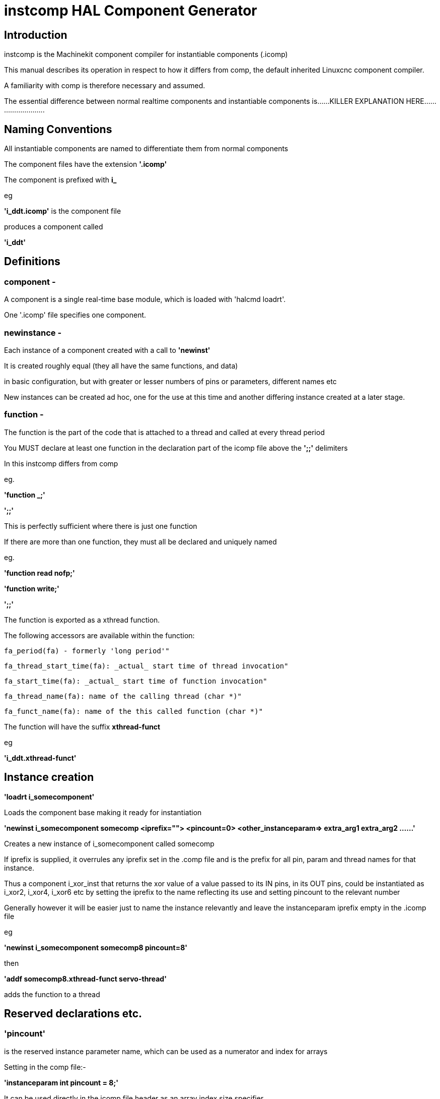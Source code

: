 = instcomp HAL Component Generator

[[cha:instcomp-hal-component-generator]] (((instcomp HAL Component Generator)))

== Introduction

instcomp is the Machinekit component compiler for instantiable components (.icomp)

This manual describes its operation in respect to how it differs from comp, 
the default inherited Linuxcnc component compiler.

A familiarity with comp is therefore necessary and assumed.

The essential difference between normal realtime components and instantiable components
is......KILLER EXPLANATION HERE..........................

== Naming Conventions

All instantiable components are named to differentiate them from normal components

The component files have the extension *'.icomp'*

The component is prefixed with *i_*

eg

*'i_ddt.icomp'*  is the component file

produces a component called

*'i_ddt'*

== Definitions

=== component - 
A component is a single real-time base module, which is loaded with 'halcmd loadrt'. 

One '.icomp' file specifies one component.

=== newinstance - 
Each instance of a component created with a call to *'newinst'*

It is created roughly equal (they all have the same functions, and data) 

in basic configuration, but with greater or lesser numbers of pins or parameters, different names etc
    
New instances can be created ad hoc, one for the use at this time and another differing instance created at a later stage.

=== function -
The function is the part of the code that is attached to a thread and called at every thread period
    
You MUST declare at least one function in the declaration part of the icomp file above the *';;'* delimiters

In this instcomp differs from comp
    
eg.
    
*'function _;'*

*';;'*
    
This is perfectly sufficient where there is just one function
    
If there are more than one function, they must all be declared and uniquely named
    
eg.
    
*'function read nofp;'*
    
*'function write;'*

*';;'*
    
The function is exported as a xthread function.
    
The following accessors are available within the function:
    
        fa_period(fa) - formerly 'long period'"
    
        fa_thread_start_time(fa): _actual_ start time of thread invocation"
    
        fa_start_time(fa): _actual_ start time of function invocation"
    
        fa_thread_name(fa): name of the calling thread (char *)"
    
        fa_funct_name(fa): name of the this called function (char *)"
        
    
The function will have the suffix *xthread-funct*
    
eg
    
*'i_ddt.xthread-funct'*


== Instance creation

*'loadrt i_somecomponent'*

Loads the component base making it ready for instantiation

*'newinst i_somecomponent somecomp <iprefix=""> <pincount=0> <other_instanceparam=> extra_arg1 extra_arg2 ......'*

Creates a new instance of i_somecomponent called somecomp

If iprefix is supplied, it overrules any iprefix set in the .comp file and is the prefix for all pin, param and thread names for that instance.

Thus a component i_xor_inst that returns the xor value of a value passed to its IN pins, in its OUT pins, could be instantiated
as i_xor2, i_xor4, i_xor6 etc by setting the iprefix to the name reflecting its use and setting pincount to the relevant number

Generally however it will be easier just to name the instance relevantly and leave the instanceparam iprefix empty in the .icomp file

eg

*'newinst i_somecomponent somecomp8 pincount=8'*

then

*'addf somecomp8.xthread-funct servo-thread'*

adds the function to a thread

== Reserved declarations etc.

=== 'pincount' 
is the reserved instance parameter name, which can be used as a numerator and index for arrays

Setting in the comp file:-

*'instanceparam int pincount = 8;'*

It can be used directly in the icomp file header as an array index size specifier

eg

pin in float in-##[pincount];

or in the function

for( x = 0; x < pincount; x++)
    {
    // do stuff
    }

=== 'maxpincount'
is the reserved instance parameter name, which sets the maximum pins allowed to be created

It can only be set in the icomp header itself and cannot be altered

If it is not set in the icomp file, it will be computed based upon the highest array size specifier given
or pincount, whichever is greater

eg.

*'instanceparam int maxpincount = 32;'*

*'instanceparam int pincount = 8;'*

will create a default number of 8 in pins, up to a max of 32
If maxpincount is not set in the comp file, the maxpincount will be set to 8.

If pincount is supplied as an argument to the newinst call, 

it overrules the preset number of pins in arrays using 'pinprefix' as an index, 

up to a maximum (maxpincount) which was set in the .comp file and fixed when the component base was compiled

=== 'iprefix'
is the reserved instance parameter name, which sets the prefix to the new instance name

example as previous in Instance Creation

== Extra args

Any additional args which do not match the RTAPI_IP_PARAM parameters expected, are passed through the argc / argv mechanism to the new component

Using in the comp file:-

'*option extra_inst_setup; '*

allows you to create a function in your component, EXTRA_INST_SETUP(), which will receive the argc / argv data.
You can the parse and act upon extra arguments passed before the component is set 'ready'

A return value other than zero from this function will abort instance creation.

See the i_lutn example


== Syntax and Options differences

Some syntax and options are deprecated.

*   *'personality'* has no meaning in these components, since instances are created singly and externally rather than within the component

*   *'singleton'*  likewise not used, as all instances are single, but there can be multiple numbers of them

    If your component must only have one instance in existence, use the comp compiler, there is no point in using instcomp.

    If you declare it you will get a warning but compilation will continue
                
*   *'count'*     Not used for the same reason as personality, only one instance is created at a time 

*   *'names'*     Just a synonym for count really, same comments apply

*   *'userspace'*  No support for userspace at this time, use the comp / halcompile compiler                


== Options

The differing options are:

* *'option extra_inst_setup yes'* - (default: no)
   If specified, call the function defined by 'EXTRA_INST_SETUP' for each
   instance. 
   argc and argv are passed to this function, so it is a good place to parse
   additional arguments passed to the component in the newinst call

* *'option extra_cleanup yes'* - (default: no)
   If specified, call the function defined by 'EXTRA_INST_CLEANUP' from the
   automatically defined 'rtapi_app_exit', or if an error is detected
   in the automatically defined 'rtapi_app_main'.

* *'instanceparam [int / string] param_name = <value>'*
    Instanceparams that may be passed to the component at newinst
    If value not set, will be set to 0 or "\0" respectively

== Restrictions

Though HAL permits a pin, a parameter, and a function to have the same
name, instcomp does not.

Variable and function names that can not be used or are likely to cause
problems include:

* Anything beginning with 'inst'

* 'comp_id'

* 'fperiod'

* 'rtapi_app_main'

* 'rtapi_app_exit'

* 'extra_inst_setup'

* 'extra_inst_cleanup'

* 'function'

* 'iprefix'

* 'pincount'

* 'maxpincount'



== Compiling

Same syntax and options as comp, just use instcomp instead.


== Examples

Best form of explanation, below are 3 components demonstrating the
differing option usages etc.

=== i_constant

Note this component is no different to the standard component.
The C code that is created is different and allows instantiation
but at comp file level, because arrays are not used and no need to
preset an iprefix for the default pin numbers, it all looks the same

[source,c]
----
component i_constant_inst "Use a parameter to set the value of a pin";
pin out float out;
param rw float value;

function _;
license "GPL";
;;
FUNCTION(_) {
    out = value;
}
----

=== i_multiswitch

This component uses an array of bit pins indexed with pincount
Maximum number of pins are 32 and the default is 6, 
with a default iprefix which reflects this

extra_inst_setup is used, but just for initialisation of values
before entering the main loop

[source,c]

----
component i_multiswitch_inst           """This component toggles between a specified number of output bits""";

pin in bit up = false           "Receives signal to toggle up";
pin in bit down = false         "Receives signal to toggle down";

param rw unsigned top-position  "Number of positions";
param rw signed position      "Current state (may be set in the HAL)";

pin out bit bit-##[pincount] = false       "Output bits";

instanceparam int maxpincount = 32;

instanceparam int pincount = 6;

instanceparam string iprefix = "mswitch6";

function _ ;
option extra_inst_setup yes;

variable int old_up = 0;
variable int old_down = 0;

author "ArcEye arceye@mgware.co.uk / Andy Pugh andy@bodgesoc.org";
license "GPL2";
;;


FUNCTION(_) 
{
    int i;
    
    // debounce
    if (up && !old_up) { position++; }
    if (down && !old_down) { position--;}
    old_up = up;
    old_down = down;
    
    if (position < 0) position = top_position;
    if (position > top_position) position = 0;
    
    for (i = 0 ; i < pincount; i++){
        bit(i) = (i == position);
    }

}

EXTRA_INST_SETUP(){
    top_position = pincount - 1;
    return 0;
}

----

=== i_lutn

This component has the same instanceparam features as before,
with an extra instanceparam defined - functn which takes a hex value

It can take further args not defined as instanceparams, which are passed 
through the argc / argv mechanism and printed in extra_inst_setup()

[source,c]
----
// instantiable lookup table component with configurable number of pins
// usage:
//
// halcmd newinst lutn and2 pincount=2 functn=0x8 arg1 arg2
// halcmd newinst lutn or2  pincount=2 functn=0xe arg1 arg2



component i_lutn "instantiable lookup table component with configurable number of pins";

    // Input Pins
pin in bit in-##[pincount];
pin out bit out;

instanceparam int maxpincount = 5;

instanceparam int pincount = 2;

instanceparam string iprefix = "lut2";

instanceparam int functn = 0;

option extra_inst_setup;

license "GPL";
author "Michael Haberler";

function _;
;;


FUNCTION(_) 
{
int i;
int shift = 0;

    for (i = 0; i < pincount; i++)
	if (in(i)) 
	    shift += (1 << i);

    out = (functn & (1 << shift)) != 0;
}

// extra args not related to instanceparams can be parsed and dealt with here

EXTRA_INST_SETUP()
{
int x;

    for(x = 0; x < argc; x++)
        hal_print_msg(RTAPI_MSG_ERR,"argv[%d] = %s", x, argv[x]);

    return 0;
}


----


